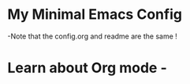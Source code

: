 * My Minimal Emacs Config
  -Note that the config.org and readme are the same !

* Learn about Org mode -
